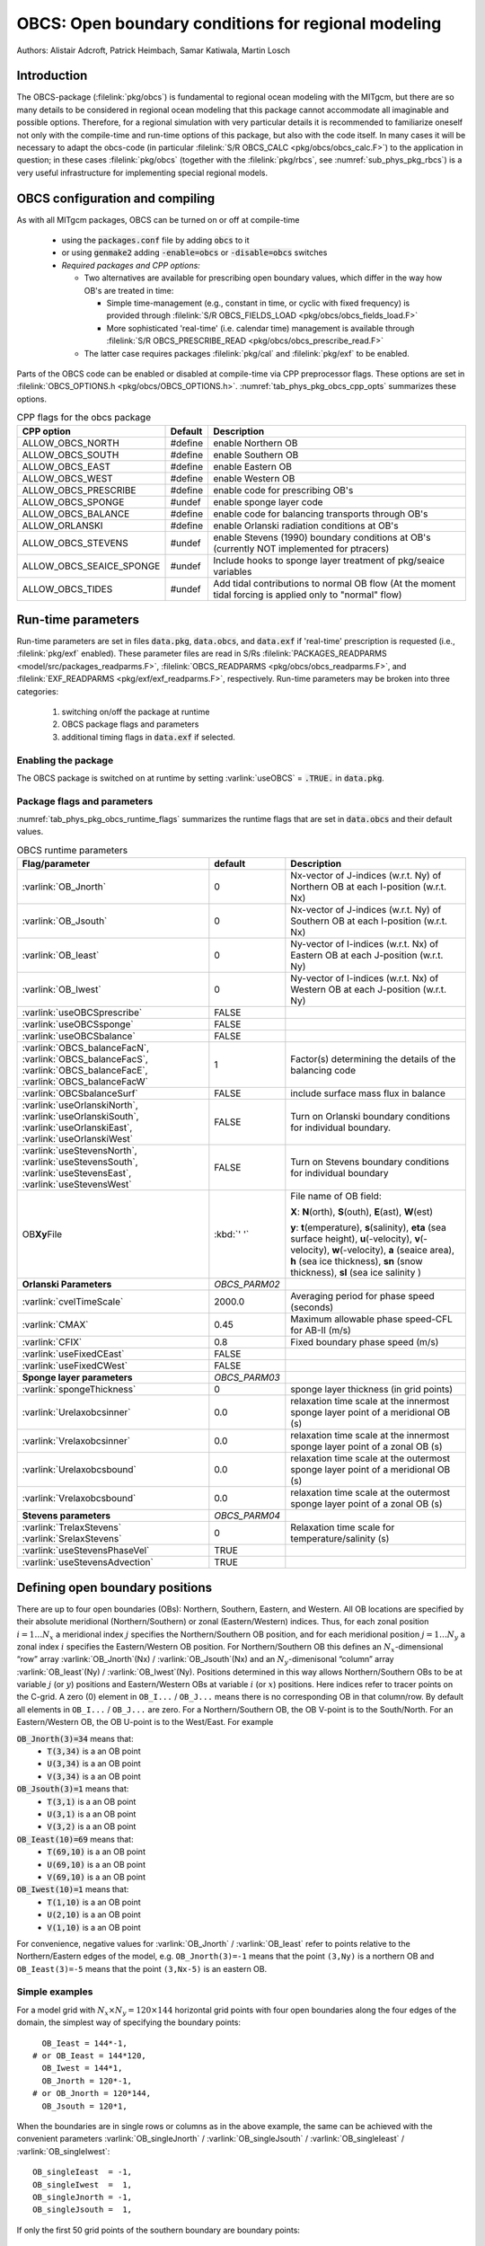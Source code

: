.. _sub_phys_pkg_obcs:

OBCS: Open boundary conditions for regional modeling
----------------------------------------------------

Authors:
Alistair Adcroft, Patrick Heimbach, Samar Katiwala, Martin Losch

.. _ssub_pkg_obcs_intro:

Introduction
++++++++++++

The OBCS-package (:filelink:`pkg/obcs`) is fundamental to regional ocean modeling with the
MITgcm, but there are so many details to be considered in regional
ocean modeling that this package cannot accommodate all imaginable and
possible options. Therefore, for a regional simulation with very
particular details it is recommended to familiarize oneself not only
with the compile-time and run-time options of this package, but also with
the code itself. In many cases it will be necessary to adapt the
obcs-code (in particular :filelink:`S/R OBCS_CALC
<pkg/obcs/obcs_calc.F>`) to the application in question; in these cases
:filelink:`pkg/obcs` (together with the :filelink:`pkg/rbcs`, see
:numref:`sub_phys_pkg_rbcs`) is a very useful infrastructure for
implementing special regional models.

.. _ssub_pkg_obcs_config_compiling:

OBCS configuration and compiling
++++++++++++++++++++++++++++++++

As with all MITgcm packages, OBCS can be turned on or off
at compile-time

 - using the :code:`packages.conf` file by adding :code:`obcs` to it
 - or using :code:`genmake2` adding :code:`-enable=obcs` or :code:`-disable=obcs` switches
 - *Required packages and CPP options:*

   - Two alternatives are available for prescribing open boundary values, which differ in the way how OB's are treated in time:

     - Simple time-management (e.g., constant in time, or cyclic with fixed frequency) is provided through :filelink:`S/R OBCS_FIELDS_LOAD <pkg/obcs/obcs_fields_load.F>`
     - More sophisticated 'real-time' (i.e. calendar time) management is available through :filelink:`S/R OBCS_PRESCRIBE_READ <pkg/obcs/obcs_prescribe_read.F>`
   - The latter case requires packages :filelink:`pkg/cal` and :filelink:`pkg/exf` to be enabled.

Parts of the OBCS code can be enabled or disabled at compile-time
via CPP preprocessor flags. These options are set in
:filelink:`OBCS_OPTIONS.h <pkg/obcs/OBCS_OPTIONS.h>`.
:numref:`tab_phys_pkg_obcs_cpp_opts` summarizes these options.


.. tabularcolumns:: |\Y{.475}|\Y{.1}|\Y{.45}|

.. table:: CPP flags for the obcs package
   :name: tab_phys_pkg_obcs_cpp_opts

   +--------------------------+---------+----------------------------------------------------------------------------------------------------------+
   | CPP option               | Default | Description                                                                                              |
   +==========================+=========+==========================================================================================================+
   | ALLOW_OBCS_NORTH         | #define | enable Northern OB                                                                                       |
   +--------------------------+---------+----------------------------------------------------------------------------------------------------------+
   | ALLOW_OBCS_SOUTH         | #define | enable Southern OB                                                                                       |
   +--------------------------+---------+----------------------------------------------------------------------------------------------------------+
   | ALLOW_OBCS_EAST          | #define | enable Eastern OB                                                                                        |
   +--------------------------+---------+----------------------------------------------------------------------------------------------------------+
   | ALLOW_OBCS_WEST          | #define | enable Western OB                                                                                        |
   +--------------------------+---------+----------------------------------------------------------------------------------------------------------+
   | ALLOW_OBCS_PRESCRIBE     | #define | enable code for prescribing OB's                                                                         |
   +--------------------------+---------+----------------------------------------------------------------------------------------------------------+
   | ALLOW_OBCS_SPONGE        | #undef  | enable sponge layer code                                                                                 |
   +--------------------------+---------+----------------------------------------------------------------------------------------------------------+
   | ALLOW_OBCS_BALANCE       | #define | enable code for balancing transports through OB's                                                        |
   +--------------------------+---------+----------------------------------------------------------------------------------------------------------+
   | ALLOW_ORLANSKI           | #define | enable Orlanski radiation conditions at OB's                                                             |
   +--------------------------+---------+----------------------------------------------------------------------------------------------------------+
   | ALLOW_OBCS_STEVENS       | #undef  | enable Stevens (1990) boundary conditions at OB's (currently NOT implemented for ptracers)               |
   +--------------------------+---------+----------------------------------------------------------------------------------------------------------+
   | ALLOW_OBCS_SEAICE_SPONGE | #undef  | Include hooks to sponge layer treatment of pkg/seaice variables                                          |
   +--------------------------+---------+----------------------------------------------------------------------------------------------------------+
   | ALLOW_OBCS_TIDES         | #undef  | Add tidal contributions to normal OB flow (At the moment tidal forcing is applied only to "normal" flow) |
   +--------------------------+---------+----------------------------------------------------------------------------------------------------------+


.. _pkg_obcs_runtime:

Run-time parameters
+++++++++++++++++++


Run-time parameters are set in files :code:`data.pkg`, :code:`data.obcs`, and
:code:`data.exf` if 'real-time' prescription is requested
(i.e., :filelink:`pkg/exf` enabled). These parameter files are
read in S/Rs :filelink:`PACKAGES_READPARMS <model/src/packages_readparms.F>`,
:filelink:`OBCS_READPARMS <pkg/obcs/obcs_readparms.F>`, and
:filelink:`EXF_READPARMS <pkg/exf/exf_readparms.F>`, respectively.
Run-time parameters may be broken into three categories:

 #. switching on/off the package at runtime
 #. OBCS package flags and parameters
 #. additional timing flags in :code:`data.exf` if selected.


Enabling the package
####################

The OBCS package is switched on at runtime by setting
:varlink:`useOBCS` = :code:`.TRUE.` in :code:`data.pkg`.

Package flags and parameters
############################

:numref:`tab_phys_pkg_obcs_runtime_flags` summarizes the
runtime flags that are set in :code:`data.obcs` and
their default values.


.. tabularcolumns:: |\X{1}{3}|c|\X{1}{2}|

.. table:: OBCS runtime parameters
   :name: tab_phys_pkg_obcs_runtime_flags

   +--------------------------------+---------------+-----------------------------------------------------------------------------------------------------+
   |         Flag/parameter         |    default    |                                             Description                                             |
   +================================+===============+=====================================================================================================+
   | :varlink:`OB_Jnorth`           | 0             | Nx-vector of J-indices (w.r.t. Ny) of Northern OB at each I-position (w.r.t. Nx)                    |
   +--------------------------------+---------------+-----------------------------------------------------------------------------------------------------+
   | :varlink:`OB_Jsouth`           | 0             | Nx-vector of J-indices (w.r.t. Ny) of Southern OB at each I-position (w.r.t. Nx)                    |
   +--------------------------------+---------------+-----------------------------------------------------------------------------------------------------+
   | :varlink:`OB_Ieast`            | 0             | Ny-vector of I-indices (w.r.t. Nx) of Eastern OB at each J-position (w.r.t. Ny)                     |
   +--------------------------------+---------------+-----------------------------------------------------------------------------------------------------+
   | :varlink:`OB_Iwest`            | 0             | Ny-vector of I-indices (w.r.t. Nx) of Western OB at each J-position (w.r.t. Ny)                     |
   +--------------------------------+---------------+-----------------------------------------------------------------------------------------------------+
   | :varlink:`useOBCSprescribe`    | FALSE         |                                                                                                     |
   +--------------------------------+---------------+-----------------------------------------------------------------------------------------------------+
   | :varlink:`useOBCSsponge`       | FALSE         |                                                                                                     |
   +--------------------------------+---------------+-----------------------------------------------------------------------------------------------------+
   | :varlink:`useOBCSbalance`      | FALSE         |                                                                                                     |
   +--------------------------------+---------------+-----------------------------------------------------------------------------------------------------+
   | :varlink:`OBCS_balanceFacN`,   | 1             | Factor(s) determining the details of the balancing code                                             |
   | :varlink:`OBCS_balanceFacS`,   |               |                                                                                                     |
   | :varlink:`OBCS_balanceFacE`,   |               |                                                                                                     |
   | :varlink:`OBCS_balanceFacW`    |               |                                                                                                     |
   +--------------------------------+---------------+-----------------------------------------------------------------------------------------------------+
   | :varlink:`OBCSbalanceSurf`     | FALSE         | include surface mass flux in balance                                                                |
   +--------------------------------+---------------+-----------------------------------------------------------------------------------------------------+
   | :varlink:`useOrlanskiNorth`,   | FALSE         | Turn on Orlanski boundary conditions for individual boundary.                                       |
   | :varlink:`useOrlanskiSouth`,   |               |                                                                                                     |
   | :varlink:`useOrlanskiEast`,    |               |                                                                                                     |
   | :varlink:`useOrlanskiWest`     |               |                                                                                                     |
   +--------------------------------+---------------+-----------------------------------------------------------------------------------------------------+
   | :varlink:`useStevensNorth`,    | FALSE         | Turn on Stevens boundary conditions for individual boundary                                         |
   | :varlink:`useStevensSouth`,    |               |                                                                                                     |
   | :varlink:`useStevensEast`,     |               |                                                                                                     |
   | :varlink:`useStevensWest`      |               |                                                                                                     |
   +--------------------------------+---------------+-----------------------------------------------------------------------------------------------------+
   | OB\ **Xy**\ File               | :kbd:`' '`    | File name of OB field:                                                                              |
   |                                |               |                                                                                                     |
   |                                |               | **X**: **N**\ (orth), **S**\ (outh), **E**\ (ast), **W**\(est)                                      |
   |                                |               |                                                                                                     |
   |                                |               | **y**: **t**\(emperature), **s**\ (salinity), **eta** (sea surface height),                         |
   |                                |               | **u**\ (-velocity),  **v**\(-velocity), **w**\ (-velocity),                                         |
   |                                |               | **a** (seaice area), **h** (sea ice thickness), **sn** (snow thickness), **sl** (sea ice salinity ) |
   +--------------------------------+---------------+-----------------------------------------------------------------------------------------------------+
   | **Orlanski Parameters**        | *OBCS_PARM02* |                                                                                                     |
   +--------------------------------+---------------+-----------------------------------------------------------------------------------------------------+
   | :varlink:`cvelTimeScale`       | 2000.0        | Averaging period for phase speed (seconds)                                                          |
   +--------------------------------+---------------+-----------------------------------------------------------------------------------------------------+
   | :varlink:`CMAX`                | 0.45          | Maximum allowable phase speed-CFL for AB-II (m/s)                                                   |
   +--------------------------------+---------------+-----------------------------------------------------------------------------------------------------+
   | :varlink:`CFIX`                | 0.8           | Fixed boundary phase speed (m/s)                                                                    |
   +--------------------------------+---------------+-----------------------------------------------------------------------------------------------------+
   | :varlink:`useFixedCEast`       | FALSE         |                                                                                                     |
   +--------------------------------+---------------+-----------------------------------------------------------------------------------------------------+
   | :varlink:`useFixedCWest`       | FALSE         |                                                                                                     |
   +--------------------------------+---------------+-----------------------------------------------------------------------------------------------------+
   | **Sponge layer parameters**    | *OBCS_PARM03* |                                                                                                     |
   +--------------------------------+---------------+-----------------------------------------------------------------------------------------------------+
   | :varlink:`spongeThickness`     | 0             | sponge layer thickness (in grid points)                                                             |
   +--------------------------------+---------------+-----------------------------------------------------------------------------------------------------+
   | :varlink:`Urelaxobcsinner`     | 0.0           | relaxation time scale at the innermost sponge layer point of a meridional OB (s)                    |
   +--------------------------------+---------------+-----------------------------------------------------------------------------------------------------+
   | :varlink:`Vrelaxobcsinner`     | 0.0           | relaxation time scale at the innermost sponge layer point of a zonal OB (s)                         |
   +--------------------------------+---------------+-----------------------------------------------------------------------------------------------------+
   | :varlink:`Urelaxobcsbound`     | 0.0           | relaxation time scale at the outermost sponge layer point of a meridional OB (s)                    |
   +--------------------------------+---------------+-----------------------------------------------------------------------------------------------------+
   | :varlink:`Vrelaxobcsbound`     | 0.0           | relaxation time scale at the outermost sponge layer point of a zonal OB (s)                         |
   +--------------------------------+---------------+-----------------------------------------------------------------------------------------------------+
   | **Stevens parameters**         | *OBCS_PARM04* |                                                                                                     |
   +--------------------------------+---------------+-----------------------------------------------------------------------------------------------------+
   | :varlink:`TrelaxStevens`       | 0             | Relaxation time scale for temperature/salinity (s)                                                  |
   | :varlink:`SrelaxStevens`       |               |                                                                                                     |
   +--------------------------------+---------------+-----------------------------------------------------------------------------------------------------+
   | :varlink:`useStevensPhaseVel`  | TRUE          |                                                                                                     |
   +--------------------------------+---------------+-----------------------------------------------------------------------------------------------------+
   | :varlink:`useStevensAdvection` | TRUE          |                                                                                                     |
   +--------------------------------+---------------+-----------------------------------------------------------------------------------------------------+


.. _ssub_phys_pkg_obcs_defining_open_boundaries:

Defining open boundary positions
++++++++++++++++++++++++++++++++

There are up to four open boundaries (OBs): Northern, Southern, Eastern, and
Western. All OB locations are specified by their absolute meridional
(Northern/Southern) or zonal (Eastern/Western) indices. Thus, for each
zonal position :math:`i=1\ldots N_x` a meridional index :math:`j`
specifies the Northern/Southern OB position, and for each meridional
position :math:`j=1\ldots N_y` a zonal index :math:`i` specifies the
Eastern/Western OB position. For Northern/Southern OB this defines an
:math:`N_x`-dimensional “row” array :varlink:`OB_Jnorth`\(Nx) /
:varlink:`OB_Jsouth`\ (Nx) and an :math:`N_y`-dimenisonal “column”
array :varlink:`OB_Ieast`\(Ny) / :varlink:`OB_Iwest`\(Ny). Positions
determined in this way allows Northern/Southern OBs to be at variable
:math:`j` (or :math:`y`) positions and Eastern/Western OBs at variable
:math:`i` (or :math:`x`) positions. Here indices refer to tracer points
on the C-grid. A zero (0) element in ``OB_I...`` / ``OB_J...`` means there is no corresponding OB in that column/row.
By default all elements in ``OB_I...`` / ``OB_J...`` are zero. For a Northern/Southern OB, the OB V-point is to the South/North.
For an Eastern/Western OB, the OB U-point is to the West/East. For example


:code:`OB_Jnorth(3)=34`  means that:
  - :code:`T(3,34)`  is a an OB point
  - :code:`U(3,34)`  is a an OB point
  - :code:`V(3,34)`  is a an OB point
:code:`OB_Jsouth(3)=1`  means that:
  - :code:`T(3,1)`  is a an OB point
  - :code:`U(3,1)`  is a an OB point
  - :code:`V(3,2)`  is a an OB point
:code:`OB_Ieast(10)=69`   means that:
  - :code:`T(69,10)`  is a an OB point
  - :code:`U(69,10)`  is a an OB point
  - :code:`V(69,10)`  is a an OB point
:code:`OB_Iwest(10)=1`   means that:
  - :code:`T(1,10)`  is a an OB point
  - :code:`U(2,10)`  is a an OB point
  - :code:`V(1,10)`  is a an OB point


For convenience, negative values for :varlink:`OB_Jnorth` / :varlink:`OB_Ieast` refer to points relative to the
Northern/Eastern edges of the model, e.g. ``OB_Jnorth(3)=-1`` means that the point ``(3,Ny)`` is a northern OB
and ``OB_Ieast(3)=-5`` means that the point ``(3,Nx-5)`` is an eastern OB.


Simple examples
###############

For a model grid with :math:`N_x \times N_y = 120 \times 144` horizontal grid points with four open boundaries
along the four edges of the domain, the simplest way of specifying the boundary points:

::

      OB_Ieast = 144*-1,
    # or OB_Ieast = 144*120,
      OB_Iwest = 144*1,
      OB_Jnorth = 120*-1,
    # or OB_Jnorth = 120*144,
      OB_Jsouth = 120*1,

When the boundaries are in single rows or columns as in the above example, the same can be achieved with
the convenient parameters :varlink:`OB_singleJnorth` / :varlink:`OB_singleJsouth` / :varlink:`OB_singleIeast` / :varlink:`OB_singleIwest`:

::

      OB_singleIeast  = -1,
      OB_singleIwest  =  1,
      OB_singleJnorth = -1,
      OB_singleJsouth =  1,

If only the first 50 grid points of the southern boundary are
boundary points:

::

      OB_Jsouth(1:50) = 50*1,

A more complex example
######################

Open boundaries are not restricted to single rows or columns. Each OB
can be distributed in different rows and columns resulting
in OBs consisting of the combination of different types of
open boundaries (i.e., N, S, E and W). :numref:`fig_obcsexample` displays
such an OB located on the left-bottom corner of a domain.
Note there are five boundary points defined by southern and
western boundaries. In particular, there are five southern
boundary (blue lines) and two western boundaries points (red lines).
For the boundary displayed in :numref:`fig_obcsexample` and the
same dimensions as in the previous example (i.e. :math:`120 \times 144` grid points),
the namelist looks like this:

::

      OB_Iwest  = 1*0,1*5,142*0,
      OB_Jsouth = 2*3,3*2,115*0,

.. figure:: figs/obcsexample.*
    :width: 70%
    :align: center
    :alt: Example boundary
    :name: fig_obcsexample

    Example boundary with more than one row. The dark grey, light grey,
    and white boxes are points outside the domain, OB points, and ocean points,
    respectively. The black dots mark the OB index to write into the namelist.

For an even more complicated open boundary geometry, e.g., delimiting a concave interior domain
(:varlink:`OB_Ieast` :math:`\leq` :varlink:`OB_Iwest`), one might need to also specify the
interior domain through an additional input file :varlink:`insideOBmaskFile` for the interior
mask (:math:`=1` inside, :math:`=0` outside).

.. _ssub_phys_pkg_obcs_equations:

Equations and key routines
++++++++++++++++++++++++++

:filelink:`OBCS\_READPARMS <pkg/obcs/obcs_readparms.F>`:
########################################################

Set OB positions through arrays OB\_Jnorth(Nx), OB\_Jsouth(Nx),
OB\_Ieast(Ny), OB\_Iwest(Ny) and runtime flags (see Table
:numref:`tab_phys_pkg_obcs_runtime_flags`).

:filelink:`OBCS\_CALC <pkg/obcs/obcs_calc.F>`:
##############################################

Top-level routine for filling values to be applied at OB for
:math:`T,S,U,V,\eta` into corresponding “slice” arrays :math:`(x,z)`
:math:`(y,z)` for each OB: ``OB[N/S/E/W][t/s/u/v]``; e.g. for the
salinity array at the Southern OB, the array name is
:varlink:`OBSs`. Values filled are either

-  constant vertical :math:`T,S` profiles as specified in file data
   (:varlink:`tRef`\ (Nr), :varlink:`sRef`\ (Nr)) with zero velocities
   :math:`U,V`

-  :math:`T,S,U,V` values determined via Orlanski radiation conditions
   (see below)

-  prescribed time-constant or time-varying fields (see below).

-  prescribed boundary fields to compute Stevens boundary
   conditions.


:filelink:`ORLANSKI <pkg/obcs/ORLANSKI.h>`:
###########################################

Orlanski radiation conditions :cite:`orl:76` examples can be found in
example configurations :filelink:`verification/dome` and
:filelink:`verification/tutorial_plume_on_slope`
(as described in detail in :numref:`tutorial_plume_on_slope`).


:filelink:`OBCS\_PRESCRIBE\_READ <pkg/obcs/obcs\_prescibe\_read.F>`:
####################################################################


When :varlink:`useOBCSprescribe` = ``.TRUE.`` the model tries to read
temperature, salinity, u- and v-velocities from files specified in the
runtime parameters ``OB[N/S/E/W][t/s/u/v]File``. These files are
the usual IEEE, big-endian files with dimensions of a section along an
open boundary:

-  For North/South boundary files the dimensions are
   :math:`(N_x\times N_r\times\mbox{time levels})`, for East/West
   boundary files the dimensions are
   :math:`(N_y\times N_r\times\mbox{time levels})`.

-  If a non-linear free surface is used
   (:numref:`nonlinear-freesurface`), additional files
   ``OB[N/S/E/W]etaFile`` for the sea surface height :math:`\eta` with
   dimension :math:`(N_{x/y}\times\mbox{time levels})` may be specified.

- If non-hydrostatic dynamics are used
  (:numref:`non-hydrostatic`), additional files
  ``OB[N/S/E/W]wFile`` for the vertical velocity :math:`w` with
  dimensions :math:`(N_{x/y}\times N_r\times\mbox{time levels})` can be
  specified.

- If :varlink:`useSEAICE` = ``.TRUE.`` then additional files
  ``OB[N/S/E/W][a,h,sl,sn,uice,vice]`` for sea ice area, thickness
  (:varlink:`HEFF`), seaice salinity, snow and ice velocities
  :math:`(N_{x/y}\times\mbox{time levels})` can be specified.

As in :filelink:`external_fields_load.F
<model/src/external_fields_load.F>` or as done in :filelink:`pkg/exf`,
the code reads two time levels for each
variable, e.g., :varlink:`OBNu0` and :varlink:`OBNu1`, and
interpolates linearly between these time levels to obtain the value
:varlink:`OBNu` at the current model time (step). When
:filelink:`pkg/exf` is used, the time levels are
controlled for each boundary separately in the same way as the
:filelink:`pkg/exf` fields in ``data.exf``, namelist
``EXF_NML_OBCS``. The run-time flags follow the above naming
conventions, e.g., for the western boundary the corresponding flags
are :varlink:`OBCSWstartdate1`, :varlink:`OBCSWstartdate2` and
:varlink:`OBCSWperiod`. Sea-ice boundary values are controlled
separately with :varlink:`siobWstartdate1`, :varlink:`siobWstartdate2`
and :varlink:`siobWperiod`.  When :filelink:`pkg/exf`
is not used the time levels are controlled by the runtime flags
:varlink:`externForcingPeriod` and :varlink:`externForcingCycle` in
``data``; see :filelink:`verification/exp4/input/data` for an example.


:filelink:`OBCS\_CALC\_STEVENS <pkg/obcs/obcs_calc_stevens.F>`:
###############################################################

The boundary conditions following :cite:`stevens:90` require the
vertically averaged normal velocity (originally specified as a stream
function along the open boundary) :math:`\bar{u}_{ob}` and the tracer fields
:math:`\chi_{ob}` (note: passive tracers are currently not implemented and
the code stops when package :ref:`ptracers <sub_phys_pkg_ptracers>` is used together with this
option). Currently the code vertically averages the normal velocity
as specified in :code:`OB[E,W]u` or :code:`OB[N,S]v`. From these
prescribed values the code computes the boundary values for the next
timestep :math:`n+1` as follows (as an example, we use the notation for an
eastern or western boundary):


-  :math:`u^{n+1}(y,z) = \bar{u}_{ob}(y) + (u')^{n}(y,z)` where
   :math:`(u')^{n}` is the deviation from the vertically averaged
   velocity at timestep :math:`n` on the boundary. :math:`(u')^{n}` is
   computed in the previous time step :math:`n` from the intermediate
   velocity :math:`u^*` prior to the correction step (see
   :numref:`time_stepping` equation :eq:`ustar-backward-free-surface`). (This velocity is not
   available at the beginning of the next time step :math:`n+1`, when
   S/Rs :filelink:`OBCS_CALC <pkg/obcs/obcs_calc.F>` and :filelink:`OBCS_CALC_STEVENS <pkg/obcs/obcs_calc_stevens.F>`
   are called, therefore it needs to
   be saved in :filelink:`S/R DYNAMICS <model/src/dynamics.F>` by
   calling :filelink:`S/R OBCS_SAVE_UV_N <pkg/obcs/obcs_save_uv_n.F>` and also
   stored in a separate restart files
   ``pickup_stevens[N/S/E/W].${iteration}.data``)

-  If :math:`u^{n+1}` is directed into the model domain, the boudary
   value for tracer :math:`\chi` is restored to the prescribed values:

   .. math::

      \chi^{n+1} = \chi^{n} + \frac{\Delta{t}}{\tau_\chi} (\chi_{ob} -
        \chi^{n})

   where :math:`\tau_\chi` is the relaxation time scale (either
   :varlink:`TrelaxStevens` or :varlink:`SrelaxStevens`). The new
   :math:`\chi^{n+1}` is then subject to the advection by
   :math:`u^{n+1}`.

-  If :math:`u^{n+1}` is directed out of the model domain, the tracer
   :math:`\chi^{n+1}` on the boundary at timestep :math:`n+1` is
   estimated from advection out of the domain with :math:`u^{n+1}+c`,
   where :math:`c` is a phase velocity estimated as
   :math:`\frac{1}{2} \frac{\partial\chi}{\partial{t}}/
   \frac{\partial\chi}{\partial{x}}`.
   The numerical scheme is (as an example for an eastern boundary):

   .. math::

      \chi_{i_{b},j,k}^{n+1} =   \chi_{i_{b},j,k}^{n} + \Delta{t}
        (u^{n+1}+c)_{i_{b},j,k}\frac{\chi_{i_{b},j,k}^{n}
          - \chi_{i_{b}-1,j,k}^{n}}{\Delta{x}_{i_{b}j}^{C}}
	    \mbox{ if }u_{i_{b}jk}^{n+1}>0

   where :math:`i_{b}` is the boundary index.  For test purposes, the
   phase velocity contribution or the entire advection can be turned
   off by setting the corresponding parameters
   :varlink:`useStevensPhaseVel` and :varlink:`useStevensAdvection` to
   ``.FALSE.``.

See :cite:`stevens:90` for details. With this boundary condition
specifying the exact net transport across the open boundary is simple,
so that balancing the flow with (:filelink:`S/R OBCS_BALANCE_FLOW
<pkg/obcs/obcs_balance_flow.F>` see next paragraph) is usually not
necessary.

Special cases where the current implementation is not complete:

- When you use the non-linear free surface option (parameter :varlink:`nonlinFreeSurf` > 1), the current implementation just assumes that the gradient normal to the open boundary is zero (:math:`\frac{\partial\eta}{\partial{n}} = 0`). Although this is inconsistent with geostrophic dynamics and the possibility to specify a non-zero tangent velocity together with Stevens BCs for normal velocities, it seems to work. Recommendation: Always specify zero tangential velocities with Stevens BCs.

- There is no code for passive tracers, just a commented template in :filelink:`S/R OBCS_CALC_STEVENS <pkg/obcs/obcs_calc_stevens.F>`. This means that passive tracers can be specified independently and are fluxed with the velocities that the Stevens BCs compute, but without the restoring term.

- There are no specific Stevens BCs for sea ice, e.g., :ref:`pkg/seaice <sub_phys_pkg_seaice>`. The model uses the default boundary conditions for the sea ice packages.

:filelink:`OBCS\_BALANCE\_FLOW <pkg/obcs/obcs_balance_flow.F>`:
###############################################################

When turned on (CPP option :varlink:`ALLOW_OBCS_BALANCE` defined in
:filelink:`OBCS_OPTIONS.h <pkg/obcs/OBCS_OPTIONS.h>` and
:varlink:`useOBCSbalance` set to ``.TRUE.`` in
``data.obcs/OBCS_PARM01``), this routine balances the net flow across
the open boundaries. By default the net flow across the boundaries is
computed and all normal velocities on boundaries are adjusted to
obtain zero net inflow.

This behavior can be controlled with the runtime flags
:varlink:`OBCS_balanceFacN`, :varlink:`OBCS_balanceFacS`,
:varlink:`OBCS_balanceFacE`, and :varlink:`OBCS_balanceFacW`. The
values of these flags determine how the net inflow is redistributed as
small correction velocities between the individual sections. A value
-1 balances an individual boundary, values >0 determine
the relative size of the correction. For example, the values

::

   OBCS_balanceFacE = 1.,
   OBCS_balanceFacW = -1.,
   OBCS_balanceFacN = 2.,
   OBCS_balanceFacS = 0.,


make the model

-  correct Western :varlink:`OBWu` by substracting a uniform velocity to ensure zero net
   transport through the Western open boundary;

-  correct Eastern and Northern normal flow, with the Northern velocity
   correction two times larger than the Eastern correction, but *not*
   the Southern normal flow, to ensure that the total inflow through
   East, Northern, and Southern open boundary is balanced.


The old method of balancing the net flow for all sections individually
can be recovered by setting all flags to -1. Then the normal velocities
across each of the four boundaries are modified separately, so that the
net volume transport across *each* boundary is zero. For example, for
the western boundary at :math:`i=i_{b}`, the modified velocity is:

.. math::

   u(y,z) - \int_{\mbox{western boundary}}u dy dz \approx OBNu(j k) - \sum_{j k}
   OBNu(j k) h_{w}(i_{b} j k)\Delta{y_G(i_{b} j)}\Delta{z(k)}.

This also ensures a net total inflow of zero through all boundaries, but
this combination of flags is *not* useful if you want to simulate, for example,
a sector of the Southern Ocean with a strong ACC entering through the
western and leaving through the eastern boundary, because the value of
-1 for these flags will make sure that the strong inflow is removed.
Clearly, global balancing with ``OBCS_balanceFacE/W/N/S`` :math:`\ge 0`
is the preferred method.

Setting runtime parameter :varlink:`OBCSbalanceSurf` to ``TRUE.``, the
surface mass flux contribution, say, from surface freshwater flux
:varlink:`EmPmR` is included in the balancing scheme.


OBCS\_APPLY\_*:
###############


:filelink:`OBCS\_SPONGE <pkg/obcs/obcs_sponge.F>`:
##################################################

The sponge layer code (turned on with CPP option :varlink:`ALLOW_OBCS_SPONGE`
and run-time parameter :varlink:`useOBCSsponge`) adds a relaxation term to the
right-hand-side of the momentum and tracer equations. The variables are relaxed
towards the boundary values with a relaxation time scale that increases
linearly with distance from the boundary

.. math::

   G_{\chi}^{\mbox{(sponge)}} =
   - \frac{\chi - [( L - \delta{L} ) \chi_{BC} + \delta{L}\chi]/L}
   {[(L-\delta{L})\tau_{b}+\delta{L}\tau_{i}]/L}
   = - \frac{\chi - [( 1 - l ) \chi_{BC} + l\chi]}
   {[(1-l)\tau_{b}+l\tau_{i}]}

where :math:`\chi` is the model variable (U/V/T/S) in the interior,
:math:`\chi_{BC}` the boundary value, :math:`L` the thickness of the sponge
layer (runtime parameter :varlink:`spongeThickness` in number of grid points),
:math:`\delta{L}\in[0,L]` (:math:`\frac{\delta{L}}{L}=l\in[0,1]`) the distance
from the boundary (also in grid points), and :math:`\tau_{b}` (runtime
parameters :varlink:`Urelaxobcsbound` and :varlink:`Vrelaxobcsbound`) and
:math:`\tau_{i}` (runtime parameters :varlink:`Urelaxobcsinner` and
:varlink:`Vrelaxobcsinner`) the relaxation time scales on the boundary and at
the interior termination of the sponge layer. The parameters
:varlink:`Urelaxobcsbound` and :varlink:`Urelaxobcsinner` set the relaxation
time scales for the Eastern and Western boundaries, :varlink:`Vrelaxobcsbound`
and :varlink:`Vrelaxobcsinner` for the Northern and Southern boundaries.


OB's with nonlinear free surface
################################

OB's with sea ice
#################

Simple Dirichlet boundary conditions for sea ice parameters can be specified in
anology to the ocean variables via filenames ``OB[N/S/E/W][a/h/sl/sn/u/v]File``
(sea ice concentration, cell averaged sea ice thickness, salinity, cell
averaged snow thickness, ice drift components). With CPP-flag
:varlink:`ALLOW_OBCS_SEAICE_SPONGE` and runtime flags
:varlink:`useSeaiceSponge`, :varlink:`seaiceSpongeThickness`, and
``[A/H/SL/SN]relaxobcs[inner/bound]`` are available in analogy to the sponge
parameters for the ocean variables.

Neumann boundary conditions :math:`\frac{\partial\phi}{\partial{n}}=0` for all
sea ice variables can be applied with runtime flag
:varlink:`SEAICEuseNeumannBC`, which overrides the input files for the
Dirichlet values.

Defining CPP-flag :varlink:`OBCS_SEAICE_SMOOTH_EDGE` allows to smooth the
tracer sea-ice variables near the edges.


.. _ssub_phys_pkg_obcs_flowchart:

Flow chart
++++++++++


::


    C     !CALLING SEQUENCE:
    C    [...]
    C    | |-MAIN_DO_LOOP    :: Open-AD case: Main timestepping loop routine
    C    | \                    otherwise: just call FORWARD_STEP
    C    | |
    C/\  | |-FORWARD_STEP        :: Step forward a time-step ( AT LAST !!! )
    C    [...]
    C/\  | | |-DO_OCEANIC_PHYS   :: Oceanic (& seaice) physics computation
    C/\  | | | |
    C/\  | | | |-OBCS_CALC       :: Open boundary. package (see pkg/obcs).
    C/\  | | | |
    C    [...]
    C/\  | | | |-SEAICE_MODEL          :: pkg/seaice
    C/\  | | | | |-SEAICE_DYNSOLVER    :: pkg/seaice
    C/\  | | | | | |-OBCS_APPLY_UVICE  :: apply uIce/vIce boudnary conditions
    C/\  | | | | |-OBCS_ADJUST_UVICE   :: (Only for OBCS_UVICE_OLD)
    C/\  | | | | |-SEAICE_GROWTH
    C/\  | | | | |-SEAICE_APPLY_SEAICE :: add OBCS for scalar variables
    C    [...]
    C/\  | | |-THERMODYNAMICS         :: theta, salt + tracer equations driver.
    C/\  | | | |                         (synchronous time-stepping case)
    C    [...]
    C/\  | | | |-TEMP_INTEGRATE       :: Step forward Prognostic Eq for Temperature.
    C/\  | | | |
    C/\  | | | |-SALT_INTEGRATE       :: Step forward Prognostic Eq for Salinity.
    C/\  | | | |                         same sequence of calls as in TEMP_INTEGRATE
    C/\  | | | |
    C/\  | | | |-PTRACERS_INTEGRATE   :: Integrate other tracer(s) (see pkg/ptracers).
    C/\  | | | | |                     same sequence of calls as in TEMP_INTEGRATE
    C/\  | | | | |-OBCS_APPLY_PTRACER :: Open boundary package for pTracers
    C/\  | | | |
    C/\  | | | |-OBCS_APPLY_TS        :: Open boundary package (see pkg/obcs ).
    C/\  | | |
    C    [...]
    C/\  | | |
    C/\  | | |-DYNAMICS       :: Momentum equations driver.
    C/\  | | | |
    C    [...]
    C/\  | | | |-OBCS_APPLY_UV    :: Apply Open bndary Conditions to provisional U,V
    C    [...]
    C/\  | | |-MOMENTUM_CORRECTION_STEP :: Finalise momentum stepping
    C    [...]
    C/\  | | | |-OBCS_APPLY_UV       :: Open boundary package (see pkg/obcs).



.. _ssub_phys_pkg_obcs_diagnostics:

OBCS diagnostics
++++++++++++++++

Diagnostics output is available via the diagnostics package (see
:numref:`sub_outp_pkg_diagnostics`). Currently there are no OBCS-specific
diagnostics available.


.. _ssub_phys_pkg_obcs_experiments:

Experiments and tutorials that use obcs
+++++++++++++++++++++++++++++++++++++++

In the directory :filelink:`verification` the following experiments use
:filelink:`pkg/obcs`:


-  :filelink:`exp4 <verification/exp4>`: box with 4 open boundaries, simulating flow over a Gaussian bump
   based on  also tests Stevens-boundary conditions;

-  :filelink:`dome <verification/dome>`: based on the project “Dynamics of Overflow Mixing and Entrainment”
   uses Orlanski-BCs;

-  :filelink:`internal_wave <verification/internal_wave>`: uses a heavily modified :filelink:`S/R OBCS_CALC <verification/internal_wave/code/obcs_calc.F>`

-  :filelink:`seaice_obcs <verification/seaice_obcs>`: simple example who to use the sea-ice related code based on :filelink:`lab_sea <verification/lab_sea>`;

-  Tutorial :ref:`tutorial_plume_on_slope`: uses Orlanski-BCs.
